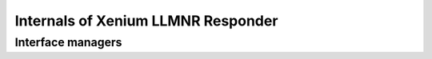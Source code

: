 Internals of Xenium LLMNR Responder
===================================

Interface managers
------------------

.. cpp:namespace:: xllmnrd

.. cpp:class:: interface_manager

   .. cpp:function:: interface_manager()

      [protected]
      Constructs an interface manager object.

   .. cpp:function:: interface_manager(const interface_manager &) = delete

      The copy constructor is deleted.

   .. cpp:function:: void operator =(const interface_manager &) = delete

      The copy assignment operator is deleted.

   .. cpp:function:: virtual ~interface_manager()

      Destructs an interface manager object.

   .. cpp:function:: int debug_level() const

      Returns the current debug level of the interface manager object.
      The debug level controls the verbosity of debug logs to be emitted.
      The default debug level is 0.

   .. cpp:function:: void set_debug_level(int debug_level)

      Sets the current debug level of the interface manager object.


.. cpp:class:: rtnetlink_interface_manager: public interface_manager

   RTNETLINK-based interface manager objects for Linux.

   This implementation uses an RTNETLINK socket to communicate with the kernel.

   .. cpp:function:: rtnetlink_interface_manager()

      Constructs an RTNETLINK-based interface manager object.

   .. cpp:function:: virtual ~rtnetlink_interface_manager()

      Destructs an RTNETLINK-based interface manager object.

   .. cpp:function:: virtual void refresh(bool maybe_asynchronous = false) override
